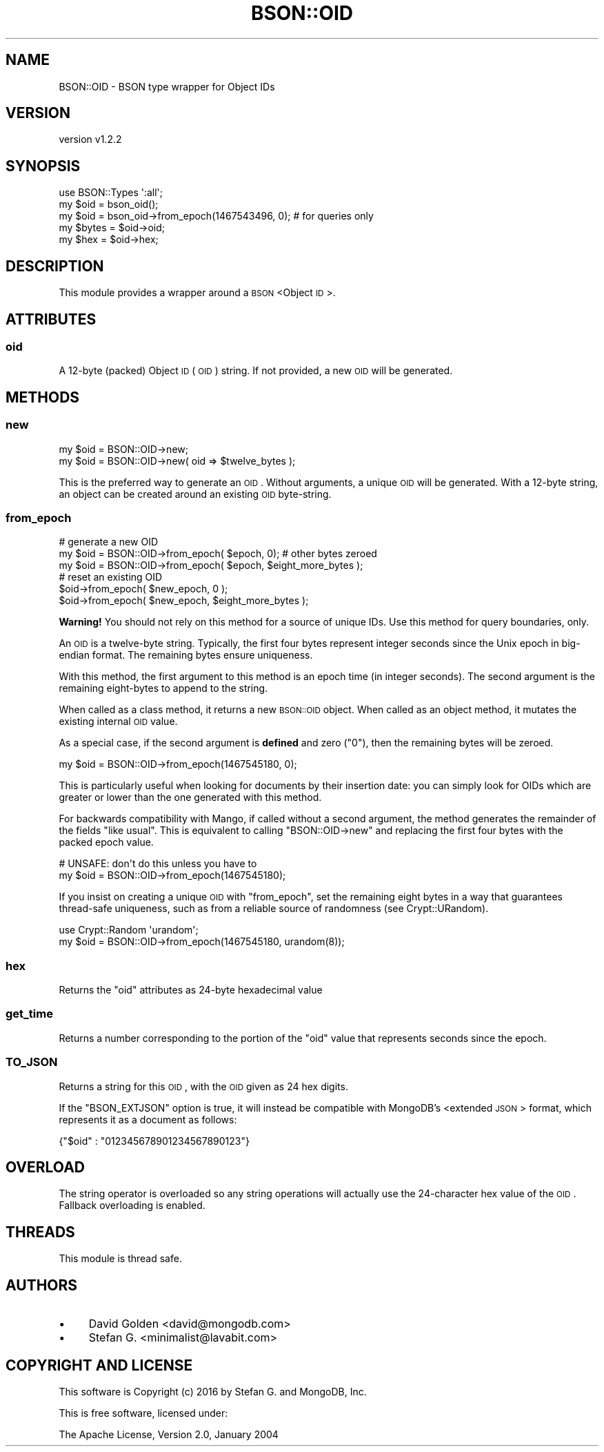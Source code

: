 .\" Automatically generated by Pod::Man 2.22 (Pod::Simple 3.13)
.\"
.\" Standard preamble:
.\" ========================================================================
.de Sp \" Vertical space (when we can't use .PP)
.if t .sp .5v
.if n .sp
..
.de Vb \" Begin verbatim text
.ft CW
.nf
.ne \\$1
..
.de Ve \" End verbatim text
.ft R
.fi
..
.\" Set up some character translations and predefined strings.  \*(-- will
.\" give an unbreakable dash, \*(PI will give pi, \*(L" will give a left
.\" double quote, and \*(R" will give a right double quote.  \*(C+ will
.\" give a nicer C++.  Capital omega is used to do unbreakable dashes and
.\" therefore won't be available.  \*(C` and \*(C' expand to `' in nroff,
.\" nothing in troff, for use with C<>.
.tr \(*W-
.ds C+ C\v'-.1v'\h'-1p'\s-2+\h'-1p'+\s0\v'.1v'\h'-1p'
.ie n \{\
.    ds -- \(*W-
.    ds PI pi
.    if (\n(.H=4u)&(1m=24u) .ds -- \(*W\h'-12u'\(*W\h'-12u'-\" diablo 10 pitch
.    if (\n(.H=4u)&(1m=20u) .ds -- \(*W\h'-12u'\(*W\h'-8u'-\"  diablo 12 pitch
.    ds L" ""
.    ds R" ""
.    ds C` ""
.    ds C' ""
'br\}
.el\{\
.    ds -- \|\(em\|
.    ds PI \(*p
.    ds L" ``
.    ds R" ''
'br\}
.\"
.\" Escape single quotes in literal strings from groff's Unicode transform.
.ie \n(.g .ds Aq \(aq
.el       .ds Aq '
.\"
.\" If the F register is turned on, we'll generate index entries on stderr for
.\" titles (.TH), headers (.SH), subsections (.SS), items (.Ip), and index
.\" entries marked with X<> in POD.  Of course, you'll have to process the
.\" output yourself in some meaningful fashion.
.ie \nF \{\
.    de IX
.    tm Index:\\$1\t\\n%\t"\\$2"
..
.    nr % 0
.    rr F
.\}
.el \{\
.    de IX
..
.\}
.\" ========================================================================
.\"
.IX Title "BSON::OID 3"
.TH BSON::OID 3 "2016-10-27" "perl v5.10.1" "User Contributed Perl Documentation"
.\" For nroff, turn off justification.  Always turn off hyphenation; it makes
.\" way too many mistakes in technical documents.
.if n .ad l
.nh
.SH "NAME"
BSON::OID \- BSON type wrapper for Object IDs
.SH "VERSION"
.IX Header "VERSION"
version v1.2.2
.SH "SYNOPSIS"
.IX Header "SYNOPSIS"
.Vb 1
\&    use BSON::Types \*(Aq:all\*(Aq;
\&
\&    my $oid  = bson_oid();
\&    my $oid  = bson_oid\->from_epoch(1467543496, 0); # for queries only
\&
\&    my $bytes = $oid\->oid;
\&    my $hex   = $oid\->hex;
.Ve
.SH "DESCRIPTION"
.IX Header "DESCRIPTION"
This module provides a wrapper around a \s-1BSON\s0 <Object
\&\s-1ID\s0>.
.SH "ATTRIBUTES"
.IX Header "ATTRIBUTES"
.SS "oid"
.IX Subsection "oid"
A 12\-byte (packed) Object \s-1ID\s0 (\s-1OID\s0) string.  If not provided, a new \s-1OID\s0
will be generated.
.SH "METHODS"
.IX Header "METHODS"
.SS "new"
.IX Subsection "new"
.Vb 1
\&    my $oid = BSON::OID\->new;
\&
\&    my $oid = BSON::OID\->new( oid => $twelve_bytes );
.Ve
.PP
This is the preferred way to generate an \s-1OID\s0.  Without arguments, a
unique \s-1OID\s0 will be generated.  With a 12\-byte string, an object can
be created around an existing \s-1OID\s0 byte-string.
.SS "from_epoch"
.IX Subsection "from_epoch"
.Vb 1
\&    # generate a new OID
\&
\&    my $oid = BSON::OID\->from_epoch( $epoch, 0); # other bytes zeroed
\&    my $oid = BSON::OID\->from_epoch( $epoch, $eight_more_bytes );
\&
\&    # reset an existing OID
\&
\&    $oid\->from_epoch( $new_epoch, 0 );
\&    $oid\->from_epoch( $new_epoch, $eight_more_bytes );
.Ve
.PP
\&\fBWarning!\fR You should not rely on this method for a source of unique IDs.
Use this method for query boundaries, only.
.PP
An \s-1OID\s0 is a twelve-byte string.  Typically, the first four bytes represent
integer seconds since the Unix epoch in big-endian format.  The remaining
bytes ensure uniqueness.
.PP
With this method, the first argument to this method is an epoch time (in
integer seconds).  The second argument is the remaining eight-bytes to
append to the string.
.PP
When called as a class method, it returns a new \s-1BSON::OID\s0 object.  When
called as an object method, it mutates the existing internal \s-1OID\s0 value.
.PP
As a special case, if the second argument is \fBdefined\fR and zero (\*(L"0\*(R"),
then the remaining bytes will be zeroed.
.PP
.Vb 1
\&    my $oid = BSON::OID\->from_epoch(1467545180, 0);
.Ve
.PP
This is particularly useful when looking for documents by their insertion
date: you can simply look for OIDs which are greater or lower than the one
generated with this method.
.PP
For backwards compatibility with Mango, if called without a second
argument, the method generates the remainder of the fields \*(L"like usual\*(R".
This is equivalent to calling \f(CW\*(C`BSON::OID\->new\*(C'\fR and replacing the first
four bytes with the packed epoch value.
.PP
.Vb 1
\&    # UNSAFE: don\*(Aqt do this unless you have to
\&
\&    my $oid = BSON::OID\->from_epoch(1467545180);
.Ve
.PP
If you insist on creating a unique \s-1OID\s0 with \f(CW\*(C`from_epoch\*(C'\fR, set the
remaining eight bytes in a way that guarantees thread-safe uniqueness, such
as from a reliable source of randomness (see Crypt::URandom).
.PP
.Vb 2
\&  use Crypt::Random \*(Aqurandom\*(Aq;
\&  my $oid = BSON::OID\->from_epoch(1467545180, urandom(8));
.Ve
.SS "hex"
.IX Subsection "hex"
Returns the \f(CW\*(C`oid\*(C'\fR attributes as 24\-byte hexadecimal value
.SS "get_time"
.IX Subsection "get_time"
Returns a number corresponding to the portion of the \f(CW\*(C`oid\*(C'\fR value that
represents seconds since the epoch.
.SS "\s-1TO_JSON\s0"
.IX Subsection "TO_JSON"
Returns a string for this \s-1OID\s0, with the \s-1OID\s0 given as 24 hex digits.
.PP
If the \f(CW\*(C`BSON_EXTJSON\*(C'\fR option is true, it will instead be compatible with
MongoDB's <extended \s-1JSON\s0>
format, which represents it as a document as follows:
.PP
.Vb 1
\&    {"$oid" : "012345678901234567890123"}
.Ve
.SH "OVERLOAD"
.IX Header "OVERLOAD"
The string operator is overloaded so any string operations will actually use
the 24\-character hex value of the \s-1OID\s0.  Fallback overloading is enabled.
.SH "THREADS"
.IX Header "THREADS"
This module is thread safe.
.SH "AUTHORS"
.IX Header "AUTHORS"
.IP "\(bu" 4
David Golden <david@mongodb.com>
.IP "\(bu" 4
Stefan G. <minimalist@lavabit.com>
.SH "COPYRIGHT AND LICENSE"
.IX Header "COPYRIGHT AND LICENSE"
This software is Copyright (c) 2016 by Stefan G. and MongoDB, Inc.
.PP
This is free software, licensed under:
.PP
.Vb 1
\&  The Apache License, Version 2.0, January 2004
.Ve
